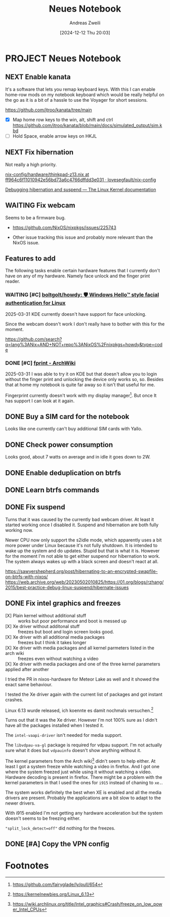 #+title: Neues Notebook
#+date: [2024-12-12 Thu 20:03]
#+filetags: :project:
#+identifier: 20241212T200348
#+author: Andreas Zweili
#+category: 20241212-notebook

* PROJECT Neues Notebook
** NEXT Enable kanata

It's a software that lets you remap keyboard keys.
With this I can enable home-row mods on my notebook keyboard which would be really helpful on the go as it is a bit of a hassle to use the Voyager for short sessions.

https://github.com/jtroo/kanata/tree/main

- [X] Map home row keys to the win, alt, shift and ctrl
  https://github.com/jtroo/kanata/blob/main/docs/simulated_output/sim.kbd
- [ ] Hold Space, enable arrow keys on HKJL

** NEXT Fix hibernation

Not really a high priority.

[[https://github.com/lovesegfault/nix-config/blob/ff964c6f11010942e56bd73a6c4766dffdd3e031/hardware/thinkpad-z13.nix#L123][nix-config/hardware/thinkpad-z13.nix at ff964c6f11010942e56bd73a6c4766dffdd3e031 · lovesegfault/nix-config]]

[[https://www.kernel.org/doc/html/v5.4/power/basic-pm-debugging.html][Debugging hibernation and suspend — The Linux Kernel documentation]]

** WAITING Fix webcam
:LOGBOOK:
- State "WAITING"    from "NEXT"       [2025-02-15 Sat 14:53]
:END:

Seems to be a firmware bug.
- https://github.com/NixOS/nixpkgs/issues/225743

- Other issue tracking this issue and probably more relevant than the NixOS issue.

** Features to add

The following tasks enable certain hardware features that I currently don't have on any of my hardware.
Namely face unlock and the finger print reader.

*** WAITING [#C] [[https://github.com/boltgolt/howdy][boltgolt/howdy: 🛡️ Windows Hello™ style facial authentication for Linux]]
:LOGBOOK:
- State "WAITING"    from "TODO"       [2025-03-31 Mon 17:11]
:END:

2025-03-31
KDE currently doesn't have support for face unlocking.

Since the webcam doesn't work I don't really have to bother with this for the moment.

https://github.com/search?q=lang%3ANix+AND+NOT+repo%3ANixOS%2Fnixpkgs+howdy&type=code

*** DONE [#C] [[https://wiki.archlinux.org/title/Fprint][fprint - ArchWiki]]
CLOSED: [2025-03-31 Mon 17:08]

2025-03-31
I was able to try it on KDE but that doesn't allow you to login without the finger print and unlocking the device only works so, so.
Besides that at home my notebook is quite far away so it isn't that useful for me.

Fingerprint currently doesn't work with my display manager[fn:3]. But once It has support I can look at it again.

** DONE Buy a SIM card for the notebook
CLOSED: [2025-02-11 Tue 17:38] SCHEDULED: <2025-01-31 Fri>

Looks like one currently can't buy additional SIM cards with Yallo.

** DONE Check power consumption
CLOSED: [2025-01-17 Fri 13:20]

Looks good, about 7 watts on average and in idle it goes down to 2W.

** DONE Enable deduplication on btrfs
CLOSED: [2025-01-21 Tue 22:34]

** DONE Learn btrfs commands
CLOSED: [2025-01-20 Mon 18:34]

** DONE Fix suspend
CLOSED: [2025-01-26 Sun 10:22]

Turns that it was caused by the currently bad webcam driver.
At least it started working once I disabled it.
Suspend and hibernation are both fully working now.

Newer CPU now only support the s2idle mode, which apparently uses a bit more power under Linux because it's not fully shutdown.
It is intended to wake up the system and do updates.
Stupid but that is what it is.
However for the moment I'm not able to get either suspend nor hibernation to work.
The system always wakes up with a black screen and doesn't react at all.

https://sawyershepherd.org/post/hibernating-to-an-encrypted-swapfile-on-btrfs-with-nixos/
https://web.archive.org/web/20230502010825/https://01.org/blogs/rzhang/2015/best-practice-debug-linux-suspend/hibernate-issues

** DONE Fix intel graphics and freezes
CLOSED: [2025-01-26 Sun 10:26]

- [X] Plain kernel without additional stuff :: works but poor performance and boot is messed up
- [X] Xe driver without additonal stuff :: freezes but boot and login screen looks good.
- [X] Xe driver with all additional media packages :: freezes but I think it takes longer
- [X] Xe driver with media packages and all kernel parmeters listed in the arch wiki :: freezes even without watching a video
- [X] Xe driver with media packages and one of the three kernel parameters applied after another ::

I tried the PR in nixos-hardware for Meteor Lake as well and it showed the exact same behaviour.

I tested the Xe driver again with the current list of packages and got instant crashes.

Linux 6.13 wurde released, ich koennte es damit nochmals versuchen.[fn:2]

Turns out that it was the Xe driver. However I'm not 100% sure as I didn't have all the packages installed when I tested it.

The ~intel-vaapi-driver~ isn't needed for media support.

The ~libvdpau-va-gl~ package is required for vdpau support. I'm not actually sure what it does but ~vdpauinfo~ doesn't show anything without it.

The kernel parameters from the Arch wiki[fn:1] didn't seem to help either.
At least I got a system freeze while watching a video in firefox.
And I got one where the system freezed just while using it without watching a video.
Hardware decoding is present in firefox.
There might be a problem with the kernel parameters in that I used the ones for ~i915~ instead of chaning to ~xe.~.

The system works definitely the best when XE is enabled and all the media drivers are present.
Probably the applications are a bit slow to adapt to the newer drivers.

With i915 enabled I'm not getting any hardware acceleration but the system doesn't seems to be freezing either.

~"split_lock_detect=off"~ did nothing for the freezes.

** DONE [#A] Copy the VPN config
CLOSED: [2025-01-17 Fri 18:12] SCHEDULED: <2025-01-17 Fri>

* Footnotes

[fn:3] https://github.com/fairyglade/ly/pull/654
[fn:2] https://kernelnewbies.org/Linux_6.13

[fn:1] https://wiki.archlinux.org/title/Intel_graphics#Crash/freeze_on_low_power_Intel_CPUs
